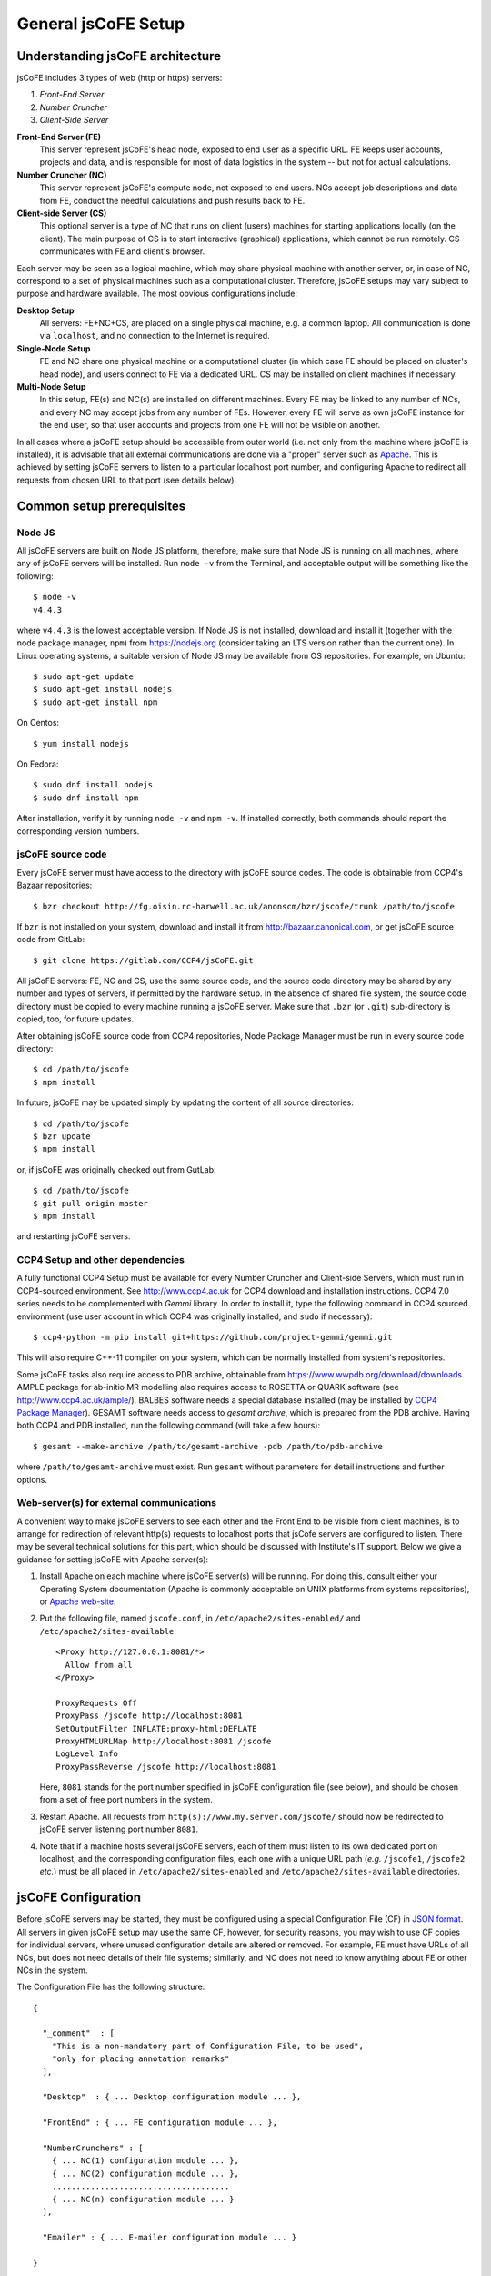 
====================
General jsCoFE Setup
====================

---------------------------------
Understanding jsCoFE architecture
---------------------------------

jsCoFE includes 3 types of web (http or https) servers:

#. *Front-End Server*
#. *Number Cruncher*
#. *Client-Side Server*

**Front-End Server (FE)**
  This server represent jsCoFE's head node, exposed to end user as a specific
  URL. FE keeps user accounts, projects and data, and is responsible
  for most of data logistics in the system -- but not for actual calculations.

**Number Cruncher (NC)**
  This server represent jsCoFE's compute node, not exposed to end users. NCs
  accept job descriptions and data from FE, conduct the needful calculations and
  push results back to FE.

**Client-side Server (CS)**
  This optional server is a type of NC that runs on client (users) machines
  for starting applications locally (on the client). The main purpose of CS is
  to start interactive (graphical) applications, which cannot be run remotely.
  CS communicates with FE and client's browser.

Each server may be seen as a logical machine, which may share physical
machine with another server, or, in case of NC, correspond to a set of physical
machines such as a computational cluster. Therefore, jsCoFE setups may vary
subject to purpose and hardware available. The most obvious configurations
include:

**Desktop Setup**
  All servers: FE+NC+CS, are placed on a single physical machine, e.g. a
  common laptop. All communication is done via ``localhost``, and no connection
  to the Internet is required.

**Single-Node Setup**
  FE and NC share one physical machine or a computational cluster (in which case
  FE should be placed on cluster's head node), and users connect to FE via
  a dedicated URL. CS may be installed on client machines if necessary.

**Multi-Node Setup**
  In this setup, FE(s) and NC(s) are installed on different machines. Every FE
  may be linked to any number of NCs, and every NC may accept jobs from
  any number of FEs. However, every FE will serve as own jsCoFE instance for
  the end user, so that user accounts and projects from one FE will not be
  visible on another.

In all cases where a jsCoFE setup should be accessible from outer world (i.e.
not only from the machine where jsCoFE is installed), it is advisable that all
external communications are done via a "proper" server such as
`Apache <https://httpd.apache.org/download.cgi>`_. This is achieved by
setting jsCoFE servers to listen to a particular localhost port number, and
configuring Apache to redirect all requests from chosen URL to that port (see
details below).

--------------------------
Common setup prerequisites
--------------------------

Node JS
~~~~~~~

All jsCoFE servers are built on Node JS platform, therefore, make sure that
Node JS is running on all machines, where any of jsCoFE servers will be
installed. Run ``node -v`` from the Terminal, and acceptable output will be
something like the following: ::

  $ node -v
  v4.4.3

where ``v4.4.3`` is the lowest acceptable version. If Node JS is not installed,
download and install it (together with the node package manager, ``npm``) from
https://nodejs.org (consider taking an LTS version rather than the current one).
In Linux operating systems, a suitable version of Node JS may be available from
OS repositories. For example, on Ubuntu: ::

  $ sudo apt-get update
  $ sudo apt-get install nodejs
  $ sudo apt-get install npm

On Centos: ::

  $ yum install nodejs

On Fedora: ::

  $ sudo dnf install nodejs
  $ sudo dnf install npm

After installation, verify it by running ``node -v`` and ``npm -v``. If installed
correctly, both commands should report the corresponding version numbers.

jsCoFE source code
~~~~~~~~~~~~~~~~~~

Every jsCoFE server must have access to the directory with jsCoFE source codes.
The code is obtainable from CCP4's Bazaar repositories: ::

  $ bzr checkout http://fg.oisin.rc-harwell.ac.uk/anonscm/bzr/jscofe/trunk /path/to/jscofe

If ``bzr`` is not installed on your system, download and install it from
http://bazaar.canonical.com, or get jsCoFE source code from GitLab: ::

  $ git clone https://gitlab.com/CCP4/jsCoFE.git


All jsCoFE servers: FE, NC and CS, use the same source code, and the source code
directory may be shared by any number and types of servers, if permitted by
the hardware setup. In the absence of shared file system, the source code
directory must be copied to every machine running a jsCoFE server. Make sure
that ``.bzr`` (or ``.git``) sub-directory is copied, too, for future updates.

After obtaining jsCoFE source code from CCP4 repositories, Node Package Manager
must be run in every source code directory: ::

  $ cd /path/to/jscofe
  $ npm install

In future, jsCoFE may be updated simply by updating the content of all source
directories: ::

  $ cd /path/to/jscofe
  $ bzr update
  $ npm install

or, if jsCoFE was originally checked out from GutLab: ::

  $ cd /path/to/jscofe
  $ git pull origin master
  $ npm install

and restarting jsCoFE servers.

.. _dependencies:

CCP4 Setup and other dependencies
~~~~~~~~~~~~~~~~~~~~~~~~~~~~~~~~~

A fully functional CCP4 Setup must be available for every Number Cruncher and
Client-side Servers, which must run in CCP4-sourced environment. See
http://www.ccp4.ac.uk for CCP4 download and installation instructions.
CCP4 7.0 series needs to be complemented with `Gemmi` library. In order to install
it, type the following command in CCP4 sourced environment (use user account
in which CCP4 was originally installed, and ``sudo`` if necessary): ::

  $ ccp4-python -m pip install git+https://github.com/project-gemmi/gemmi.git

This will also require C++-11 compiler on your system, which can be normally
installed from system's repositories.

Some jsCoFE tasks also require access to PDB archive, obtainable from
https://www.wwpdb.org/download/downloads. AMPLE package for ab-initio MR
modelling also requires access to ROSETTA or QUARK software (see
http://www.ccp4.ac.uk/ample/). BALBES software needs a special database
installed (may be installed by
`CCP4 Package Manager <http://www.ccp4.ac.uk/downloads>`_). GESAMT software
needs access to *gesamt archive*, which is prepared from the PDB archive.
Having both CCP4 and PDB installed, run the following command (will take a
few hours): ::

  $ gesamt --make-archive /path/to/gesamt-archive -pdb /path/to/pdb-archive

where ``/path/to/gesamt-archive`` must exist. Run ``gesamt`` without
parameters for detail instructions and further options.

Web-server(s) for external communications
~~~~~~~~~~~~~~~~~~~~~~~~~~~~~~~~~~~~~~~~~

A convenient way to make jsCoFE servers to see each other and the Front End to
be visible from client machines, is to arrange for redirection of relevant http(s)
requests to localhost ports that jsCofe servers are configured to listen.
There may be several technical solutions for this part, which should be discussed
with Institute's IT support. Below we give a guidance for setting jsCoFE with
Apache server(s):

#. Install Apache on each machine where jsCoFE server(s) will be running. For
   doing this, consult either your Operating System documentation (Apache is
   commonly acceptable on UNIX platforms from systems repositories), or
   `Apache web-site <https://httpd.apache.org/download.cgi>`_.

#. Put the following file, named ``jscofe.conf``, in ``/etc/apache2/sites-enabled/``
   and ``/etc/apache2/sites-available``: ::

     <Proxy http://127.0.0.1:8081/*>
       Allow from all
     </Proxy>

     ProxyRequests Off
     ProxyPass /jscofe http://localhost:8081
     SetOutputFilter INFLATE;proxy-html;DEFLATE
     ProxyHTMLURLMap http://localhost:8081 /jscofe
     LogLevel Info
     ProxyPassReverse /jscofe http://localhost:8081

   Here, ``8081`` stands for the port number specified in jsCoFE configuration
   file (see below), and should be chosen from a set of free port numbers in the
   system.

#. Restart Apache. All requests from ``http(s)://www.my.server.com/jscofe/``
   should now be redirected to jsCoFE server listening port number ``8081``.

#.  Note that if a machine hosts several jsCoFE servers, each of them
    must listen to its own dedicated port on localhost, and the corresponding
    configuration files, each one with a unique URL path (*e.g.* ``/jscofe1``,
    ``/jscofe2`` *etc.*) must be all placed in ``/etc/apache2/sites-enabled``
    and ``/etc/apache2/sites-available`` directories.


--------------------
jsCoFE Configuration
--------------------

Before jsCoFE servers may be started, they must be configured using a special
Configuration File (CF) in `JSON format <http://www.json.org>`_. All servers in
given jsCoFE setup may use the same CF, however, for security reasons, you may
wish to use CF copies for individual servers, where unused configuration details
are altered or removed. For example, FE must have URLs of all NCs, but does not
need details of their file systems; similarly, and NC does not need to know
anything about FE or other NCs in the system.

The Configuration File has the following structure: ::

  {

    "_comment"  : [
      "This is a non-mandatory part of Configuration File, to be used",
      "only for placing annotation remarks"
    ],

    "Desktop"  : { ... Desktop configuration module ... },

    "FrontEnd" : { ... FE configuration module ... },

    "NumberCrunchers" : [
      { ... NC(1) configuration module ... },
      { ... NC(2) configuration module ... },
      .....................................
      { ... NC(n) configuration module ... }
    ],

    "Emailer" : { ... E-mailer configuration module ... }

  }

The Desktop Configuration Module is needed only for Desktop setups (*cf.*
:doc:`desktop`), when all jsCoFE servers run on the same machine, and may be
omitted in all other cases.

Configuration file for FE must include ``FrontEnd`` module, configuration modules
for all NCs, and E-mailer configuration. Configuration file for an NC must
contain only configuration for that NC and E-mailer configuration: ::

  {

    "_comment"  : [
      "Minimal Configuration File for a Number Cruncher Server"
    ],

    "NumberCrunchers" : [
      { ... NC configuration module ... }
    ],

    "Emailer" : { ... E-mailer configuration module ... }

  }

Yet, full configuration file may be used for all FE, NCs and CS, if that is
easier for any reason.

Consider configuration modules in more detail.


Front-End Configuration Module
~~~~~~~~~~~~~~~~~~~~~~~~~~~~~~

The FE Configuration Module represents the following JSON object: ::

  {
    "protocol"         : "http",
    "host"             : "localhost",
    "port"             : 8081,
    "externalURL"      : "http://www.my.server.com/jscofe",
    "exclusive"        : true,
    "stoppable"        : false,
    "fsmount"          : "",
    "userDataPath"     : "./cofe-users",
    "projectsPath"     : "./cofe-projects",
    "facilitiesPath"   : "./cofe-facilities",
    "ICAT_wdsl"        : "https://icat02.diamond.ac.uk/ICATService/ICAT?wsdl",
    "ICAT_ids"         : "https://ids01.diamond.ac.uk/ids",
    "bootstrapHTML"    : "jscofe.html",
    "maxRestarts"      : 100,
    "fileCapSize"      : 500000
  }

**protocol**
  Communication protocol (``http`` or ``https``) for the front-end Node JS to
  use. A typical setup (see above) assumes that Node JS is running under
  ``localhost``, not accessible from the outer world, and only accepting
  redirections from a "proper" server such as Apache. In this case, the protocol
  should be set to ``http``.

**host**
  Web host name for the front-end Node JS to use. With the above remark,
  it will be ``localhost`` in most cases.

**port**
  Port number for the front-end Node JS to use. Avoid using standard ports
  such as 8080. If in doubts, run ::

    $ cd /path/to/jscofe
    $ node ./assign_ports.js conf.desktop.json config_ports.json

  where ``conf.desktop.json`` is jsCoFE Desktop configuration file (*cf.*
  :doc:`desktop`). This will print ports available and substitute them in
  ``conf.desktop.json``, writing the result in ``config_ports.json``. Note that
  the port chosen should be duly adjusted in Apache configuration (*cf* above).

  If port number is set to 0, it will be changed automatically for the number of
  one of free ports. While this is convenient for Desktop setups, this option
  should not be used if access to jsCoFE front-end server through a stable URL
  is required.

**externalURL**
  External URL under which the front-end Node JS is visible to the outer world
  and/or other jsCoFE servers. For the example of Apache setup given above,
  ``externalURL`` should be set as indicated.

  If external URL is set to empty string ``""``, it will be changed automatically
  for one made of given protocol, host and port number. While this is
  convenient for Desktop setups, this option should not be used if access to
  jsCoFE front-end server through a stable URL is required.

**exclusive**
  Specifies whether the port is in exclusive use of jsCoFE front-end server.
  There should be little need to set it to anything but ``true``.

**stoppable**
  Specifies whether jsCoFE front-end server should quit if a user logs off.
  This is a special option that may be used in individual Desktop setups, but
  in general it should be set to ``false``.

**fsmount**
  Specifies file system mount common for all jsCoFE servers, if such mount
  exists. This is an experimental option, allowing to avoid passing excessively
  large data volumes between the servers, currently not in use and should be
  always set to ``""``.

**userDataPath**
  Path to directory to keep users' data. The directory must exist before starting
  the front-end server. Both the relative (starting with ``./``) and absolute
  (starting with slash ``/``) paths may be given. Relative paths are calculated
  in respect to jscofe directory on the front-end server.

**projectsPath**
  Path to directory to keep user projects. The directory must exist before starting
  the front-end server. Both the relative (starting with ``./``) and absolute
  (starting with slash ``/``) paths may be given. Relative paths are calculated
  in respect to jsCoFE source code directory on the front-end server.

**facilitiesPath**
  Path to directory for caching data obtained from data producing facilities such
  as synchrotrons. The directory must exist before starting the front-end server.
  Both the relative (starting with ``./``) and absolute (starting with slash ``/``)
  paths may be given. Relative paths are calculated in respect to jsCoFE source
  code directory on the front-end server.

**ICAT_wdsl**
  URL to ICAT's WDSL catalogue (used to obtain data from ICAT).

**ICAT_ids**
  URL to ICAT's IDS data storage (used to obtain data from ICAT).

**bootstrapHTML**
  Relative path to jsCoFE bootstrap file, which is ``jscofe.html`` in the root
  of the jsCoFE source code directory. There is little need to move or rename
  this file.

**maxRestarts**
  Maximum number of server auto-restarts allowed (used to recover after errors
  and exceptions). If "-1" is given, auto-restarts will not be limited.

**fileCapSize**
  Size limit on particular type of files (such as log files) sent to client
  while job is running. If a file exceeds the cap size, it will be truncated
  in the middle with the corresponding message issued in client's browser.
  This configuration should be used in order to decrease the bandwidth
  requirements of jsCoFE setups. Note that the cap is not applied if job has
  finished.

.. _nc-config:

Configuration Module for Number Cruncher
~~~~~~~~~~~~~~~~~~~~~~~~~~~~~~~~~~~~~~~~

The NC Configuration Module represents the following JSON object: ::

  {
    "serNo"            : 0,
    "name"             : "local-nc",
    "in_use"           : true,
    "protocol"         : "http",
    "host"             : "localhost",
    "port"             : 8082,
    "externalURL"      : "http://www.nc0.server.com/jscofe",
    "exclusive"        : true,
    "stoppable"        : false,
    "fsmount"          : "/",
    "capacity"         : 4,
    "exclude_tasks"    : [],
    "fasttrack"        : 1,
    "storage"          : "./cofe-nc-storage",
    "exeType"          : "SHELL",
    "exeData"          : "",
    "jobCheckPeriod"   : 2000,
    "sendDataWaitTime" : 1000,
    "maxSendTrials"    : 10,
    "jobRemoveTimeout" : 10000,
    "maxRestarts"      : 100,
    "fileCapSize"      : 500000
  }

**serNo**
  Serial number of NC. All NCs in given Configuration File should be assigned
  sequential serial numbers starting from 0.

**name**
  NC's name to be displayed in relevant jsCoFE's messages to user and log files.
  Any character string may be used as NC's name.

**in_use**
  Indicates whether NC is used by FE or not. This parameter helps to switch
  individual NCs on or off without excessive editing of the Configuration File.

**protocol**
  Communication protocol (``http`` or ``https``) for the NC's
  Node JS to use. A typical setup (see above) assumes that Node JS is running
  under ``localhost``, not accessible from the outer world, and only accepting
  redirections from a "proper" server such as Apache. In this case, the protocol
  should be set to ``http``.

**host**
  Web host name for the NC's Node JS to use. With the above remark,
  it will be ``localhost`` in most cases.

**port**
  Port number for the NC's Node JS to use. Avoid using standard
  ports such as 8080. If in doubts, run ::

    $ cd /path/to/jscofe
    $ node ./assign_ports.js conf.desktop.json config_ports.json

  where ``conf.desktop.json`` is jsCoFE Desktop configuration file (*cf.*
  :doc:`desktop`). This will print ports available and substitute them in
  ``conf.desktop.json``, writing the result in ``config_ports.json``. Note that
  the port chosen should be duly adjusted in Apache configuration (*cf* above).

  If port number is set to 0, it will be changed automatically for the number of
  one of free ports. While this is convenient for Desktop setups, this option
  should not be used if access to jsCoFE's NC server through a stable
  URL is required.

**externalURL**
  External URL under which the NC's Node JS is visible to the outer
  world and/or other jsCoFE servers. For the example of Apache setup given above,
  ``externalURL`` should be set as indicated (save for difference in the URL).

  If external URL is set to empty string ``""``, it will be changed automatically
  for one made of given protocol, host and port number. While this is
  convenient for Desktop setups, this option should not be used if access to
  jsCoFE's NC server through a stable URL is required.

**exclusive**
  Specifies whether the port is in exclusive use of jsCoFE NC server.
  There should be little need to set it to anything but ``true``.

**stoppable**
  Specifies whether jsCoFE's NC server should quit if a user logs off.
  This is a special option that may be used in individual Desktop setups, but
  in general it should be set to ``false``.

**fsmount**
  Specifies file system mount common for all jsCoFE servers, if such mount
  exists. This is an experimental option, allowing to avoid passing excessively
  large data volumes between the servers, currently not in use and should be
  always set to ``""``.

**capacity**
  NC's computational capacity. jsCoFE monitors NC workload and
  tries to dispatch jobs such that all NCs are loaded uniformly. Capacity scores
  may require an adjustment, use number of CPUs in 1st approximation.

**exclude_tasks**
  List of tasks that must not be sent to the server. The tasks are identified by
  class task names as it is entered in the corresponding *.js and *.py files,
  *e.g.,* ``TaskAmple``, ``TaskSimbad`` and similar. This option should be used
  to filter out tasks that require custom setup or particular resources not
  available on given server.

**fasttrack**
  Key indicating whether *fast track* tasks may be sent to the server. Some
  tasks in jsCoFE, such as data import, may be flagged *fasttrack*, in which
  case they are executed immediately, without queuing either in jsCoFE or in
  local job dispatchers like SGE. Set ``1`` to indicate that the server will
  accept *fast track* jobs, and ``0`` otherwise. Note that if there are no
  NCs in the setup that are flagged for *fast track*, jsCoFE will choose
  NC for *fast track* jobs randomly and force *fasttrack* mode of execution.

**storage**
  Path to directory to host temporary working directories for running jobs.
  The directory must exist before starting the NC server. Both
  the relative (starting with ``./``) and absolute (starting with slash ``/``)
  paths may be used. Relative paths are calculated in respect to jsCoFE source
  code directory on the NC.

**exeType**
  Type of NC. Available options include

  * ``SHELL``. This type of NC corresponds to a plain machine that launches jobs
    via a shell command. This option is convenient for NC servers made of
    ordinary desktop PCs.
  * ``SGE``. This type of NC corresponds to a CPU cluster running
    `Sun Grid Engine <http://star.mit.edu/cluster/docs/0.93.3/guides/sge.html>`_
    for dispatching jobs. In this case, NC server should be run on cluster's
    head node or any other machine that can issue SGE instructions for the
    cluster.
  * ``CLIENT``. This is a version of ``SHELL`` type, intended to run specifically
    on user's machine. This NC is used only for certain running interactive jobs
    locally on the client machine. The corresponding job task must have the
    ``client`` flag to be dispatched by the Front End to client machine for
    execution.


**exeData**
  Any sort of data to be passed to NC for job launching. In case of ``SGE``,
  this may be something like ``["-cwd","-V","-b","y","-q","all.q","-notify"]``,
  which is a list of parameters to be included in ``bsub`` or ``qsub`` command.

**jobCheckPeriod**
  Time period, in milliseconds, for NC to check the status of running jobs.
  Setting a period that is too short may result in excessive CPU overhead,
  too long a period may have negative impact on user's experience by delivering
  results with a noticeable delay.

**sendDataWaitTime**
  Time period, in milliseconds, for NC to repeat sending job data back to the
  Front End server, if previous attempt has failed for any reason.

**maxSendTrials**
  The maximum number of attempts to send job data to the Front End server, that
  NC is allowed to make. If last attempt is not successful, connection error is
  issued to the user.

**jobRemoveTimeout**
  Time period, in milliseconds, for NC to delete job director after the the job
  has finished and all job data was delivered to the Front End server, or all
  delivery attempts have failed.

**maxRestarts**
  Maximum number of server auto-restarts allowed (used to recover after errors
  and exceptions). If "-1" is given, auto-restarts will not be limited.

**fileCapSize**
  Size limit on particular type of files (such as log files) sent to front end
  while job is running. If a file exceeds the cap size, it will be truncated
  in the middle with the corresponding message issued in client's browser.
  This configuration should be used in order to decrease the bandwidth
  requirements of jsCoFE setups. Note that the cap is not applied if job has
  finished.


~~~~~~~~~~~~~~~~~~~~~~~~~~~~~~~~~~~~~~~~~~
Configuration Module for jsCoFE's E-mailer
~~~~~~~~~~~~~~~~~~~~~~~~~~~~~~~~~~~~~~~~~~

jsCoFE send e-mails to users upon registration or changing details of their
accounts (such as passwords), or resetting their accounts in case of lost
password. jsCoFE also sends e-mails to the setup maintainer in case of
functional errors such as failure to write or read a file.

jsCoFE may send e-mails using either Node JS own facilities (*nodemailer*) or
*telnet* to the dedicated mail server, which should be installed separately.

Configuration module for *nodemailer* has the following description: ::

  {
    "type"               : "nodemailer",
    "emailFrom"          : "My Name <my.name@gmail.com>",
    "maintainerEmail"    : "my.name@gmail.com",
    "host"               : "smtp.gmail.com",
    "port"               : 465,
    "secure"             : true,
    "auth"               : {
      "user" : "my.name@gmail.com",
      "pass" : "***"
    }
  }

where all fields are filled with data for a fictitious *Gmail* account
``my.name@gmail.com``. Note that a real password should be given in ``pass``
field. Any other e-mail provider, supporting SMTP protocol, may be used --
consult provider's web-pages for smtp server URL and port number.

If using external provider is not desirable, a dedicated mail server should
be used, in which case the configuration module takes the following form: ::

  {
    "type"            : "telnet",
    "emailFrom"       : "my.name@my.address.com",
    "maintainerEmail" : "my.name@my.address.com",
    "host"            : "mail.server.com",
    "port"            : 25,
    "headerFrom"      : "jsCoFE <jscofe@mail.server.com>"
  }

Please contact your IT support for mail server URL and port number(s).

Finally, if jsCoFE is installed on a Desktop PC exclusively for local use, then
e-mail facility may be conveniently replaced with issuing the corresponding
messages directly to user via the web-browser. In this case, jsCoFE's e-mailer
should be configured as follows: ::

  { "type" : "desktop" }


--------------------
jsCoFE start scripts
--------------------

jsCoFE setup is concluded by writing start scripts for all servers. Below we
give sample scripts that should be suitable in most, if not all, cases.

Start script for the Front End Server
~~~~~~~~~~~~~~~~~~~~~~~~~~~~~~~~~~~~~
::

  #!/bin/bash

  server_dir=/path/to/jscofe
  killall node
  cd $server_dir

  node ./fe_server.js /path/to/jscofe_config.json > /logdir/node_fe.log 2> /logdir/node_fe.err &

Here, ``/path/to/jscofe`` is jsCoFE source code directory,
``/path/to/jscofe_config.json`` is path to jsCoFE Configuration File,
and ``logdir`` is directory to host jsCoFE's log files.


Start script for a Number Cruncher Server
~~~~~~~~~~~~~~~~~~~~~~~~~~~~~~~~~~~~~~~~~
::

  #!/bin/bash

  server_dir=/path/to/jscofe
  ccp4_dir=/path/to/ccp4
  serNo="0"

  source $ccp4_dir/bin/ccp4.setup-sh
  export BALBES_ROOT=/path/to/BALBES
  export PDB_DIR=/path/to/pdb
  export GESAMT_ARCHIVE=/path/to/gesamt_archive
  export JSPISA_CFG=$CCP4/share/pisa/jspisa.cfg

  killall node

  cd $server_dir

  node ./nc_server.js /path/to/jscofe_config.json $serNo > \
                    /logdir/node_nc_$serNo.log 2> /logdir/node_nc_$serNo.err &

Here, ``serNo`` stands for the NC serial number as in jsCoFE Configuration File
(*cf.* :ref:`nc-config`), ``/path/to`` variables point to CCP4 setup, BALBES
database, directory with PDB files and Gesamt archive (*cf.* :ref:`dependencies`);
``/path/to/jscofe_config.json`` is path to jsCoFE Configuration File,
and ``logdir`` is directory chosen to host jsCoFE's log files.

The ``killall node`` statement is for stopping node instances that may remain
residual from previous starts of jsCoFE. This line should be removed in case
when NC is configured to run on the same machine as FE, otherwise node instance
that runs FE server, will be also killed.


Start script for a Client Number Cruncher
~~~~~~~~~~~~~~~~~~~~~~~~~~~~~~~~~~~~~~~~~

Client Number Cruncher uses only standard CCP4 release, therefore the start
script may be simplified as follows: ::

  #!/bin/bash

  server_dir=/path/to/jscofe
  ccp4_dir=/path/to/ccp4
  serNo="0"

  source $ccp4_dir/bin/ccp4.setup-sh

  killall node

  cd $server_dir

  node ./nc_server.js /path/to/jscofe_config.json $serNo > \
                    /logdir/node_nc_$serNo.log 2> /logdir/node_nc_$serNo.err &


---------------
Starting jsCoFE
---------------

jsCoFE is started by invoking start scripts on the front-end machine and all
number crunchers.

If a user has local jsCoFE setup, they may start the client number cruncher first
and then connect to FE via FE's external url with command ``/?lsp=XXXX``, where
``XXXX`` stands for the client server port number (as specified in client server
configuration file). For example, on Linux: ::

  $ firefox http://www.my.server.com/jscofe/?lsp=53540

if ``53540`` is the CS port number.
